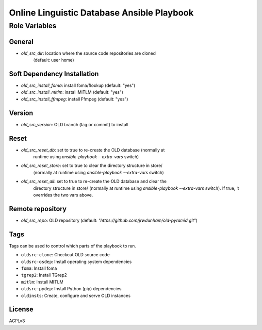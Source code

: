 ===============================================================================
  Online Linguistic Database Ansible Playbook
===============================================================================

Role Variables
===============================================================================

General
-------------------------------------------------------------------------------

- `old_src_dir`: location where the source code repositories are cloned
   (default: user home)


Soft Dependency Installation
-------------------------------------------------------------------------------

- `old_src_install_foma`: install foma/flookup (default: "yes")
- `old_src_install_mitlm`: install MITLM (default: "yes")
- `old_src_install_ffmpeg`: install Ffmpeg (default: "yes")


Version
-------------------------------------------------------------------------------

- `old_src_version`: OLD branch (tag or commit) to install


Reset
-------------------------------------------------------------------------------

- `old_src_reset_db`: set to true to re-create the OLD database (normally at
   runtime using `ansible-playbook` `--extra-vars` switch)
- `old_src_reset_store`: set to true to clear the directory structure in store/
   (normally at runtime using `ansible-playbook` `--extra-vars` switch)
- `old_src_reset_all`: set to true to re-create the OLD database and clear the
   directory structure in store/ (normally at runtime using `ansible-playbook`
   `--extra-vars` switch). If true, it overrides the two vars above.


Remote repository
-------------------------------------------------------------------------------

- `old_src_repo`: OLD repository (default:
  `"https://github.com/jrwdunham/old-pyramid.git"`)



Tags
-------------------------------------------------------------------------------

Tags can be used to control which parts of the playbook to run.

- ``oldsrc-clone``: Checkout OLD source code
- ``oldsrc-osdep``: Install operating system dependencies
- ``foma``: Install foma
- ``tgrep2``: Install TGrep2
- ``mitlm``: Install MITLM
- ``oldsrc-pydep``: Install Python (pip) dependencies
- ``oldinsts``: Create, configure and serve OLD instances


License
-------------------------------------------------------------------------------

AGPLv3
